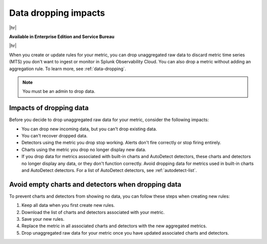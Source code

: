 
.. _data-dropping-impact:

*********************************************************************
Data dropping impacts
*********************************************************************

.. meta::
    :description: Learn about the impact of data dropping in metrics pipeline management.


|hr|

:strong:`Available in Enterprise Edition and Service Bureau`

|hr|


When you create or update rules for your metric, you can drop unaggregated raw data to discard metric time series (MTS) you don't want to ingest or monitor in Splunk Observability Cloud. You can also drop a metric without adding an aggregation rule. To learn more, see :ref:`data-dropping`.

.. note:: You must be an admin to drop data.

Impacts of dropping data
=================================

Before you decide to drop unaggregated raw data for your metric, consider the following impacts:

- You can drop new incoming data, but you can't drop existing data.
- You can't recover dropped data.
- Detectors using the metric you drop stop working. Alerts don't fire correctly or stop firing entirely.
- Charts using the metric you drop no longer display new data.
- If you drop data for metrics associated with built-in charts and AutoDetect detectors, these charts and detectors no longer display any data, or they don't function correctly. Avoid dropping data for metrics used in built-in charts and AutoDetect detectors. For a list of AutoDetect detectors, see :ref:`autodetect-list`.

Avoid empty charts and detectors when dropping data
======================================================

To prevent charts and detectors from showing no data, you can follow these steps when creating new rules:

#. Keep all data when you first create new rules.
#. Download the list of charts and detectors associated with your metric.
#. Save your new rules.
#. Replace the metric in all associated charts and detectors with the new aggregated metrics.
#. Drop unaggregated raw data for your metric once you have updated associated charts and detectors.
